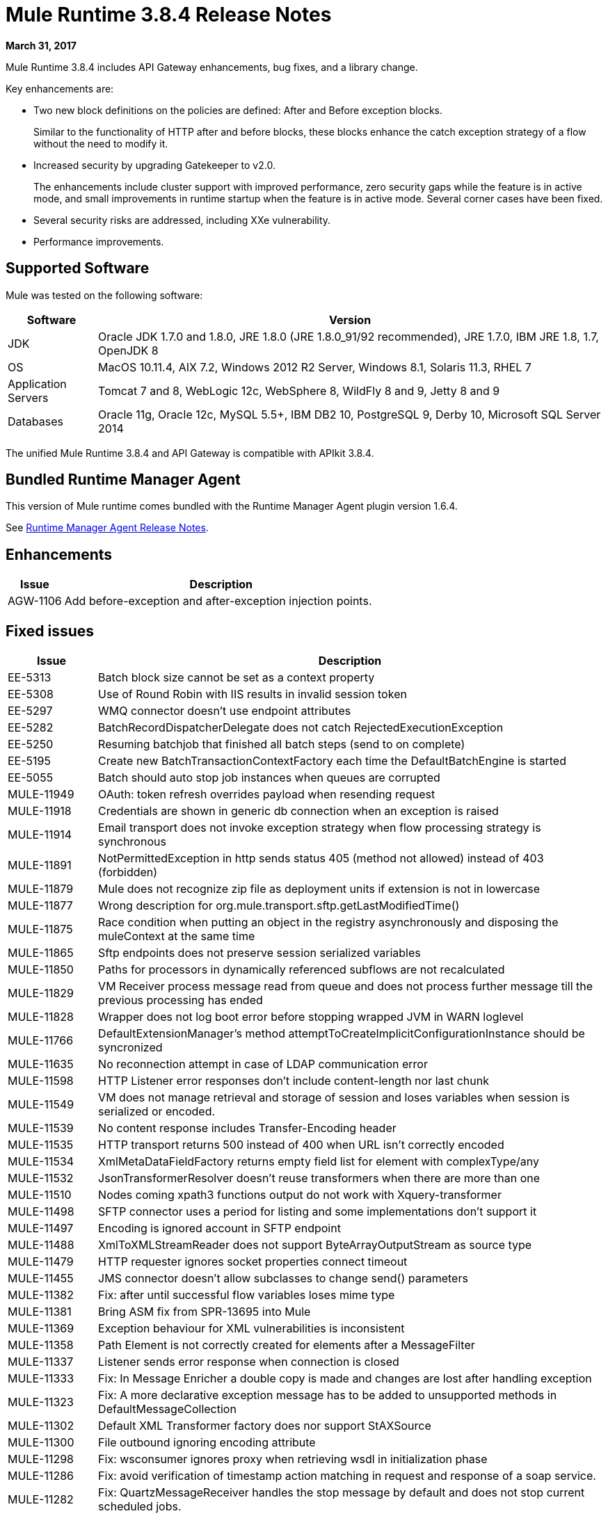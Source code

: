 = Mule Runtime 3.8.4 Release Notes
:keywords: mule, 3.8.4, runtime, release notes

*March 31, 2017*

Mule Runtime 3.8.4 includes API Gateway enhancements, bug fixes, and a library change.

Key enhancements are:

* Two new block definitions on the policies are defined: After and Before exception blocks.
+
Similar to the functionality of HTTP after and before blocks, these blocks enhance the catch exception strategy of a flow without the need to modify it.
+
* Increased security by upgrading Gatekeeper to v2.0.
+
The enhancements include cluster support with improved performance, zero security gaps while the feature is in active mode, and small improvements in runtime startup when the feature is in active mode. Several corner cases have been fixed.
+
* Several security risks are addressed, including XXe vulnerability.
+
* Performance improvements.


== Supported Software

Mule was tested on the following software:

// updated per DOCS 1749 https://github.com/mulesoft/mulesoft-docs/commit/4bd356c8f2cc5d0952ee99622c0c7f0b360455df

[%header,cols="15a,85a"]
|===
|Software |Version
|JDK |Oracle JDK 1.7.0 and 1.8.0, JRE 1.8.0 (JRE 1.8.0_91/92 recommended), JRE 1.7.0, IBM JRE 1.8, 1.7, OpenJDK 8
|OS |MacOS 10.11.4, AIX 7.2, Windows 2012 R2 Server, Windows 8.1, Solaris 11.3, RHEL 7
|Application Servers |Tomcat 7 and 8, WebLogic 12c, WebSphere 8, WildFly 8 and 9, Jetty 8 and 9
|Databases |Oracle 11g, Oracle 12c, MySQL 5.5+, IBM DB2 10, PostgreSQL 9, Derby 10, Microsoft SQL Server 2014
|===

The unified Mule Runtime 3.8.4 and API Gateway is compatible with APIkit 3.8.4.

== Bundled Runtime Manager Agent

This version of Mule runtime comes bundled with the Runtime Manager Agent plugin version 1.6.4.

See link:/release-notes/runtime-manager-agent-release-notes[Runtime Manager Agent Release Notes].

== Enhancements
[%header,cols="15a,85a"]
|===
|Issue |Description
| AGW-1106 | Add before-exception and after-exception injection points.
|===

== Fixed issues

[%header,cols="15a,85a"]
|===
|Issue |Description
| EE-5313 | Batch block size cannot be set as a context property
| EE-5308 | Use of Round Robin with IIS results in invalid session token
| EE-5297 | WMQ connector doesn't use endpoint attributes
| EE-5282 | BatchRecordDispatcherDelegate does not catch RejectedExecutionException
| EE-5250 | Resuming batchjob that finished all batch steps (send to on complete)
| EE-5195 | Create new BatchTransactionContextFactory each time the DefaultBatchEngine is started
| EE-5055 | Batch should auto stop job instances when queues are corrupted
| MULE-11949 | OAuth: token refresh overrides payload when resending request
| MULE-11918 | Credentials are shown in generic db connection when an exception is raised
| MULE-11914 | Email transport does not invoke exception strategy when flow processing strategy is synchronous
| MULE-11891 | NotPermittedException in http sends status 405 (method not allowed) instead of 403 (forbidden)
| MULE-11879 | Mule does not recognize zip file as deployment units if extension is not in lowercase
| MULE-11877 | Wrong description for org.mule.transport.sftp.getLastModifiedTime()
| MULE-11875 | Race condition when putting an object in the registry asynchronously and disposing the muleContext at the same time
| MULE-11865 | Sftp endpoints does not preserve session serialized variables
| MULE-11850 | Paths for processors in dynamically referenced subflows are not recalculated
| MULE-11829 | VM Receiver process message read from queue and does not process further message till the previous processing has ended
| MULE-11828 | Wrapper does not log boot error before stopping wrapped JVM in WARN loglevel
| MULE-11766 | DefaultExtensionManager's method attemptToCreateImplicitConfigurationInstance should be syncronized
| MULE-11635 | No reconnection attempt in case of LDAP communication error
| MULE-11598 | HTTP Listener error responses don't include content-length nor last chunk
| MULE-11549 | VM does not manage retrieval and storage of session and loses variables when session is serialized or encoded.
| MULE-11539 | No content response includes Transfer-Encoding header
| MULE-11535 | HTTP transport returns 500 instead of 400 when URL isn't correctly encoded
| MULE-11534 | XmlMetaDataFieldFactory returns empty field list for element with complexType/any
| MULE-11532 | JsonTransformerResolver doesn't reuse transformers when there are more than one
| MULE-11510 | Nodes coming xpath3 functions output do not work with Xquery-transformer
| MULE-11498 | SFTP connector uses a period for listing and some implementations don't support it
| MULE-11497 | Encoding is ignored account in SFTP endpoint
| MULE-11488 | XmlToXMLStreamReader does not support ByteArrayOutputStream as source type
| MULE-11479 | HTTP requester ignores socket properties connect timeout
| MULE-11455 | JMS connector doesn't allow subclasses to change send() parameters
| MULE-11382 | Fix: after until successful flow variables loses mime type
| MULE-11381 | Bring ASM fix from SPR-13695 into Mule
| MULE-11369 | Exception behaviour for XML vulnerabilities is inconsistent
| MULE-11358 | Path Element is not correctly created for elements after a MessageFilter
| MULE-11337 | Listener sends error response when connection is closed
| MULE-11333 | Fix: In Message Enricher a double copy is made and changes are lost after handling exception
| MULE-11323 | Fix: A more declarative exception message has to be added to unsupported methods in DefaultMessageCollection
| MULE-11302 | Default XML Transformer factory does nor support StAXSource
| MULE-11300 | File outbound ignoring encoding attribute
| MULE-11298 | Fix: wsconsumer ignores proxy when retrieving wsdl in initialization phase
| MULE-11286 | Fix: avoid verification of timestamp action matching in request and response of a soap service.
| MULE-11282 | Fix: QuartzMessageReceiver handles the stop message by default and does not stop current scheduled jobs.
| MULE-11274 | MVEL optimizer does not refresh when the payload type changes
| MULE-11271 | Fix: Multiple Quartz connectors register quartz scheduler with the same name.
| MULE-11266 | Fix: Text file object store does not update persistent file stored record according to expiration policy.
| MULE-11240 | Apply changes from CXF-7162 (Inconsistent reading of formatted xml when validating schema)
| MULE-11206 | Prevent possible hash collision attacks in Java 7
| MULE-11204 | Memory leak on mule db module on high load scenario when streaming is enabled
| MULE-11147 | Retry HTTP requests where connection has become stale since obtaining it from connection pool
| MULE-11145 | Apply Processors to Custom Validators
| MULE-11125 | XMLInputFactory allows inline DTDs by default
| MULE-11124 | content-type set in HTTP request builder should not be case sensitive
| MULE-11118 | Return a 5xx response when thread pool is exhausted instead of ignoring the request
| MULE-10996 | Content-Length header case conflicts with streaming
| MULE-10995 | Negative threadWaitTimeout used with SEDA processing strategy fails rather than waiting forever to enqueue.
| MULE-10975 | AbstractAggregator eventGroups object store ignores the object store configuration in the registry
| MULE-9039 | NPE when doing multiple http outbound calls.
| MULE-8777 | HttpMapParam expects multiple values in ParameterMap but ParameterMap only returns one
| MULE-6331 | Client so_timeout is replaced by responseTimeout
| MULE-11970 | Update of logs which are indirectly causing a deadlock condition
| MULE-11940 | Fix: For each collection doesn't work with iterator.
| MULE-11924 | After multiform request, Mule Message has an invalid data type.
| MULE-11903 | Fix: Http requester can't handle large headers.
| MULE-11869 | Default Reconnect Strategy is ignored in DB Config.
| MULE-11835 | RSS parser isn't parsing elements with namespaces.
| MULE-11665 | Fix: Memory Leak in Custom Agreggator.
| MULE-11571 | Add support for the WITH clause in the DB module
| MULE-11416 | WS Consumer Module: Should use Mule TLS implementation to read the Remote WSDL instead of using the Java classes directly
| MULE-11293 | Fix: Session property disappearing after dispatchEvent()
| MULE-11281 | Fix: SFTP Inbound Endpoint doesn't set the MimeType
| MULE-11273 | ER: When a null value is passed to a request query param, it should be removed.
| MULE-11203 | Add Error Message about not supported Asynchronous Retry Policies in DB Connection.
| MULE-11191 | Fix: FTP reconnect Notifier is not working
| MULE-11185 | Fix: sftpclient unable to validate duplicate files for relative paths involving ~ symbol
| MULE-11161 | Update the cipher block used in PGP encryption
| MULE-11159 | Fix: FileToString Transform is not able to process incoming message payload retrieved from file connector when streaming attribute is set to false.
| MULE-11138 | Make easier to work with UDT on DB connector
| MULE-11110 | Fix: fileAge of Connector is replaced by fileAge of endpoint
| MULE-11080 | Add support to auto convert Strings to CLOB values
| MULE-11079 | Fix: Set Payload doesn't work correctly with special characters in a variable value.
| MULE-11022 | Http Conficts with Wildcard in the middle of the path.
| MULE-11008 | Fix: JsonData doesn't have to implement Serializable
| MULE-10986 | Fix conflict Similar HTTP Listener Path with Wildcards
| MULE-10979 | Remove System Properties Configuration
| AGW-1014 | When trying to track an API and return code is not 200, policies of that API are deleted.
| AGW-982 | NullPointerException when unapplying policy in cluster with Log4j in DEBUG mode
| AGW-978 | When invalid proxy settings are provided, policies based on clients, do not work.
| AGW-977 | When bad organization credentials are provided, policies based on clients, do not work.
| AGW-936 | Small insecurity window when deploying app with Gatekeeper enabled.
| AGW-920 | XML Threat Protection Policy does not prevent XXE attack.
| AGW-687 | PingFederate policy is not using proxy settings by default.
|===

== Library Changes

[%header,cols="15a,85a"]
|===
|Issue |Description
| MULE-11983 | Upgrade JSCH to version 0.154
| MULE-11366 | Upgrade Mockito version
| MULE-11326 | Update JUnit to 4.12 and disable timeout when debugging
| MULE-11262 | Update commons-net to 3.5
|===

== Migration Guide

[%header,cols="15a,85a"]
|===
|Issue |Description
| MULE-10979 | The default response timeout and default transaction timeout can't be configured using system properties on the command line or in the wrapper.conf file anymore. In replacement, use the configuration element. For example: <configuration defaultResponseTimeout="20000" defaultTransactionTimeout="40000"/>.
| MULE-11118 | The HTTP listener now replies with status code 503 when the thread pool is exhausted (and poolExhaustedAction="ABORT") instead of closing the socket.
|===

== See Also

* link:http://training.mulesoft.com[MuleSoft Training]
* link:https://www.mulesoft.com/webinars[MuleSoft Webinars]
* link:http://blogs.mulesoft.com[MuleSoft Blogs]
* link:http://forums.mulesoft.com[MuleSoft Forums]
